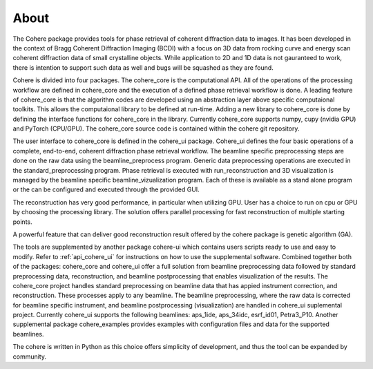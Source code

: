 =====
About
=====

The Cohere package provides tools for phase retrieval of coherent diffraction data to images. It has been developed in the context of Bragg Coherent Diffraction Imaging (BCDI) with a focus on 3D data from rocking curve and energy scan coherent diffraction data of small crystalline objects. While application to 2D and 1D data is not gauranteed to work, there is intention to support such data as well and bugs will be squashed as they are found.

Cohere is divided into four packages.  The cohere_core is the computational API.  All of the operations of the processing workflow are defined in cohere_core and the execution of a defined phase retrieval workflow is done. A leading feature of cohere_core is that the algorithm codes are developed using an abstraction layer above specific computaional toolkits. This allows the computaional library to be defined at run-time.  Adding a new library to cohere_core is done by defining the interface functions for cohere_core in the library.  Currently cohere_core supports numpy, cupy (nvidia GPU) and PyTorch (CPU/GPU). The cohere_core source code is contained within the cohere git repository. 

The user interface to cohere_core is defined in the cohere_ui package.  Cohere_ui defines the four basic operations of a complete, end-to-end, coherent diffraction phase retrieval workflow.  The beamline specific preprocessing steps are done on the raw data using the beamline_preprocess program.  Generic data preprocessing operations are executed in the standard_preprocessing program.  Phase retrieval is executed with run_reconstruction and 3D visualization is managed by the beamline specific beamline_vizualization program.  Each of these is available as a stand alone program or the can be configured and executed through the provided GUI.  

The reconstruction has very good performance, in particular when utilizing GPU. User has a choice to run on cpu or GPU by choosing the processing library. 
The solution offers parallel processing for fast reconstruction of multiple starting points.

A powerful feature that can deliver good reconstruction result offered by the cohere package is genetic algorithm (GA).

The tools are supplemented by another package cohere-ui which contains users scripts ready to use and easy to modify. 
Refer to :ref:`api_cohere_ui` for instructions on how to use the supplemental software. Combined together both of the packages: cohere_core and cohere_ui offer a full solution from beamline preprocessing data followed by standard preprocessing data, reconstruction, and beamline postprocessing that enables visualization of the results.
The cohere_core project handles standard preprocessing on beamline data that has appied instrument correction, and reconstruction. These processes apply to any beamline.
The beamline preprocessing, where the raw data is corrected for beamline specific instrument, and beamline postprocessing (visualization) are handled in cohere_ui suplemental project.
Currently cohere_ui supports the following beamlines: aps_1ide, aps_34idc, esrf_id01, Petra3_P10.
Another supplemental package cohere_examples provides examples with configuration files and data for the supported beamlines.

The cohere is written in Python as this choice offers simplicity of development, and thus the tool can be expanded by community.
